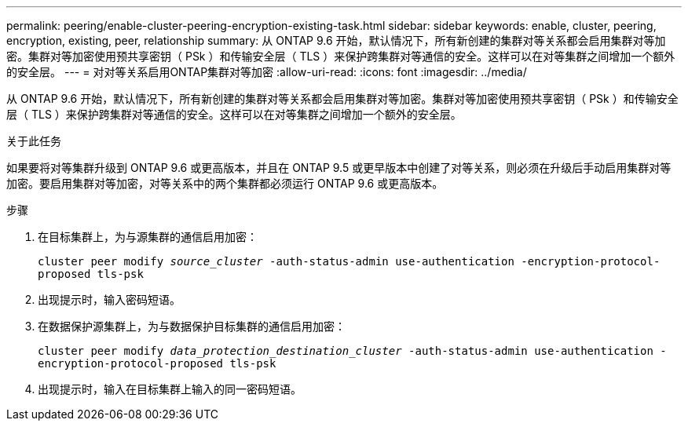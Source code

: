 ---
permalink: peering/enable-cluster-peering-encryption-existing-task.html 
sidebar: sidebar 
keywords: enable, cluster, peering, encryption, existing, peer, relationship 
summary: 从 ONTAP 9.6 开始，默认情况下，所有新创建的集群对等关系都会启用集群对等加密。集群对等加密使用预共享密钥（ PSk ）和传输安全层（ TLS ）来保护跨集群对等通信的安全。这样可以在对等集群之间增加一个额外的安全层。 
---
= 对对等关系启用ONTAP集群对等加密
:allow-uri-read: 
:icons: font
:imagesdir: ../media/


[role="lead"]
从 ONTAP 9.6 开始，默认情况下，所有新创建的集群对等关系都会启用集群对等加密。集群对等加密使用预共享密钥（ PSk ）和传输安全层（ TLS ）来保护跨集群对等通信的安全。这样可以在对等集群之间增加一个额外的安全层。

.关于此任务
如果要将对等集群升级到 ONTAP 9.6 或更高版本，并且在 ONTAP 9.5 或更早版本中创建了对等关系，则必须在升级后手动启用集群对等加密。要启用集群对等加密，对等关系中的两个集群都必须运行 ONTAP 9.6 或更高版本。

.步骤
. 在目标集群上，为与源集群的通信启用加密：
+
`cluster peer modify _source_cluster_ -auth-status-admin use-authentication -encryption-protocol-proposed tls-psk`

. 出现提示时，输入密码短语。
. 在数据保护源集群上，为与数据保护目标集群的通信启用加密：
+
`cluster peer modify _data_protection_destination_cluster_ -auth-status-admin use-authentication -encryption-protocol-proposed tls-psk`

. 出现提示时，输入在目标集群上输入的同一密码短语。

